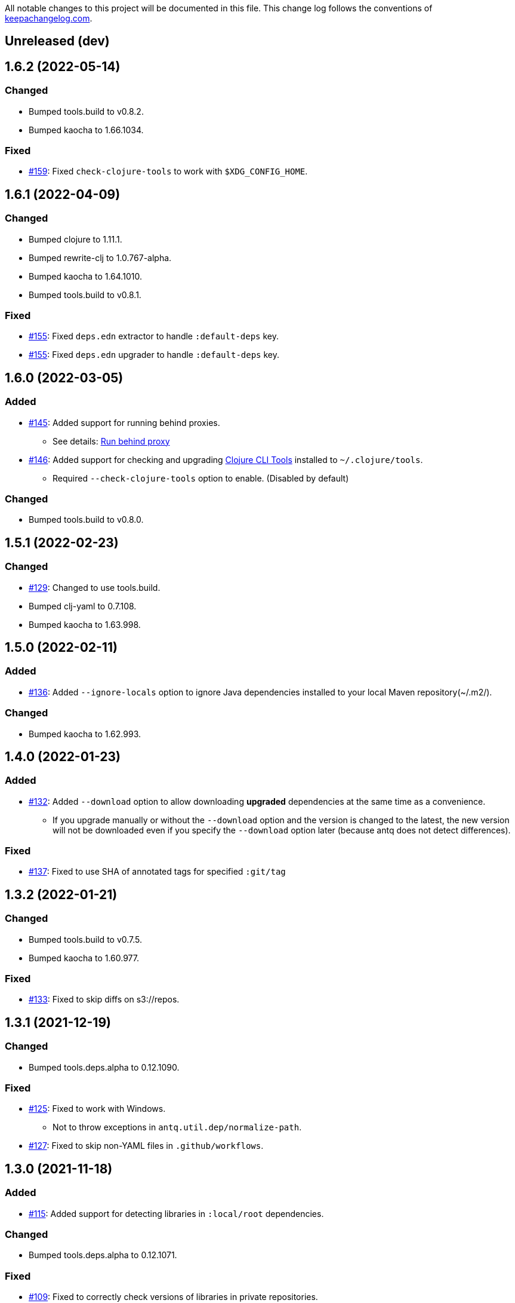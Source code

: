 All notable changes to this project will be documented in this file. This change log follows the conventions of http://keepachangelog.com/[keepachangelog.com].

== Unreleased (dev)

== 1.6.2 (2022-05-14)
// {{{
=== Changed
* Bumped tools.build to v0.8.2.
* Bumped kaocha to 1.66.1034.

=== Fixed
* https://github.com/liquidz/antq/pull/159[#159]: Fixed `check-clojure-tools` to work with `$XDG_CONFIG_HOME`.
// }}}

== 1.6.1 (2022-04-09)
// {{{
=== Changed
* Bumped clojure to 1.11.1.
* Bumped rewrite-clj to 1.0.767-alpha.
* Bumped kaocha to 1.64.1010.
* Bumped tools.build to v0.8.1.

=== Fixed
* https://github.com/liquidz/antq/pull/155[#155]: Fixed `deps.edn` extractor to handle `:default-deps` key.
* https://github.com/liquidz/antq/pull/155[#155]: Fixed `deps.edn` upgrader to handle `:default-deps` key.
// }}}

== 1.6.0 (2022-03-05)
// {{{
=== Added
* https://github.com/liquidz/antq/issues/145[#145]: Added support for running behind proxies.
** See details: link:./doc/proxy.adoc[Run behind proxy]
* https://github.com/liquidz/antq/issues/146[#146]: Added support for checking and upgrading https://clojure.org/reference/deps_and_cli#tool_install[Clojure CLI Tools] installed to `~/.clojure/tools`.
** Required `--check-clojure-tools` option to enable. (Disabled by default)

=== Changed
* Bumped tools.build to v0.8.0.
// }}}

== 1.5.1 (2022-02-23)
// {{{
=== Changed
* https://github.com/liquidz/antq/issues/129[#129]: Changed to use tools.build.
* Bumped clj-yaml to 0.7.108.
* Bumped kaocha to 1.63.998.
// }}}

== 1.5.0 (2022-02-11)
// {{{
=== Added
* https://github.com/liquidz/antq/issues/136[#136]: Added `--ignore-locals` option to ignore Java dependencies installed to your local Maven repository(~/.m2/).

=== Changed
* Bumped kaocha to 1.62.993.
// }}}

== 1.4.0 (2022-01-23)
// {{{
=== Added
* https://github.com/liquidz/antq/issues/132[#132]: Added `--download` option to allow downloading *upgraded* dependencies at the same time as a convenience.
** If you upgrade manually or without the `--download` option and the version is changed to the latest, the new version will not be downloaded even if you specify the `--download` option later (because antq does not detect differences).

=== Fixed
* https://github.com/liquidz/antq/issues/137[#137]: Fixed to use SHA of annotated tags for specified `:git/tag`
// }}}

== 1.3.2 (2022-01-21)
// {{{
=== Changed
* Bumped tools.build to v0.7.5.
* Bumped kaocha to 1.60.977.

=== Fixed
* https://github.com/liquidz/antq/issues/133[#133]: Fixed to skip diffs on s3://repos.
// }}}

== 1.3.1 (2021-12-19)
// {{{
=== Changed
* Bumped tools.deps.alpha to 0.12.1090.

=== Fixed
* https://github.com/liquidz/antq/issues/125[#125]: Fixed to work with Windows.
** Not to throw exceptions in `antq.util.dep/normalize-path`.
* https://github.com/liquidz/antq/issues/127[#127]: Fixed to skip non-YAML files in `.github/workflows`.
// }}}

== 1.3.0 (2021-11-18)

// {{{
=== Added
* https://github.com/liquidz/antq/issues/115[#115]: Added support for detecting libraries in `:local/root` dependencies.

=== Changed
* Bumped tools.deps.alpha to 0.12.1071.

=== Fixed
* https://github.com/liquidz/antq/issues/109[#109]: Fixed to correctly check versions of libraries in private repositories.
// }}}

== 1.2.0 (2021-11-06)
// {{{
=== Added
* Added `--verbose` option to display detailed messages.

=== Changed
* Changed logs related to diff between versions not to display by default.
** To display these logs, please use `--verbose` option.
* Bumped tools.deps.alpha to 0.12.1067.
* Bumped rewrite-clj to 1.0.699-alpha.

=== Fixed
* https://github.com/liquidz/antq/issues/117[#117]: Fixed to fetch qualified versions correctly.
// }}}

== 1.1.0 (2021-09-19)
// {{{
=== Added
* https://github.com/liquidz/antq/issues/93[#93]: Added support for upgrading `:tag` and `:git/tag` in deps.edn.

=== Changed
* Bumped tools.deps.alpha to 0.12.1048.

=== Fixed
* https://github.com/liquidz/antq/issues/113[#113]: Fixed to keep SHA length when upgrading deps.edn with `:tag` or `:git/tag`.
// }}}

== 1.0.2 (2021-09-18)
// {{{
=== Changed
* Bumped tools.deps.alpha to 0.12.1041.
* Bumped deps-deploy to the latest commit.

=== Fixed
* https://github.com/liquidz/antq/issues/111[#111]: Fixed a bug that caused an error when updating `:git/sha`.
// }}}

== 1.0.1 (2021-09-16)
// {{{
=== Changed
* https://github.com/liquidz/antq/issues/93[#93]: Updated to support `:git/sha` for deps.edn.
* Bumped deps-deploy to the latest commit.
// }}}

== 1.0.0 (2021-09-04)
// {{{
=== Changed
* https://github.com/liquidz/antq/issues/94[#94]: Update to infer `:git/url` from library name in deps.edn.
* Bumped tools.deps.alpha to 0.12.1019.
* Bumped rewrite-clj to 1.0.644-alpha.

=== Removed
* *BREAKING*: Drop support for Clojure 1.8.
** If you'd like to use with 1.8.0 or earlier, please see link:./doc/clojure-1.8.adoc[here].
// }}}

== 0.16.3 (2021-08-14)
// {{{
=== Changed
* Bumped tools.deps.alpha to 0.12.1019.

=== Fixed
* https://github.com/liquidz/antq/issues/104[#104]: Fixed Clojure CLI tool mode to handle `upgrade` and `force` options correctly.
// }}}

== 0.16.2 (2021-08-07)
// {{{
=== Changed
* https://github.com/liquidz/antq/pull/100[#100]: Bumped version-clj to 2.0.2.
* https://github.com/liquidz/antq/pull/102[#102]: Replaceed https://github.com/dakrone/cheshire[cheshire] with https://github.com/clojure/data.json[clojure.data.json].

=== Fixed
* https://github.com/liquidz/antq/pull/99[#99]: Fixed to handle errors when parsing GitHub version tags.
* https://github.com/liquidz/antq/pull/100[#100]: Fixed false positive with comparing prefixed versions.
* https://github.com/liquidz/antq/issues/101[#101]: Fixed to work with s3-wagon-private when antq is used as a Leiningen plugin.
// }}}

== 0.16.1 (2021-07-31)
// {{{
=== Changed
* Updated to support https://clojure.org/reference/deps_and_cli#tool_install[tool installation].
** To install `clojure -Ttools install com.github.liquidz/antq '{:git/tag "0.16.1"}' :as antq`
** To execute `clojure -Tantq oudated`
* Bumped tools.deps.alpha to 0.12.1003.
* Bumped clj-yaml to 0.7.107.
// }}}

== 0.16.0 (2021-07-14)
// {{{
=== Added
* https://github.com/liquidz/antq/issues/83[#83]: Added support for https://gradle.org[Gradle] experimentally.
** See details: link:./doc/gradle.adoc[Work with Gradle]

=== Changed
* Bumped tools.deps.alpha to 0.12.985.
* Bumped cheshire to 5.10.1.
// }}}

== 0.15.3 (2021-06-17)
// {{{
=== Fixed
* https://github.com/liquidz/antq/issues/89[#89]: Fixed to be able to skip `bb.edn` with --skip option.
* https://github.com/liquidz/antq/issues/89[#89]: Fixed the process of Clojure CLI and Babashka not to throw Exception when some forms has unexpected structure.
* Fixed to show errors when the validation for CLI option is failed.
// }}}

== 0.15.2 (2021-06-11)
// {{{
=== Changed
* https://github.com/liquidz/antq/issues/81[#81]: Updated maven and git connection to retry on timeouts.
* Bumped tools.deps.alpha to 0.11.931.
// }}}

== 0.15.1 (2021-06-08)
// {{{
=== Changed
* Bumped tools.deps.alpha to 0.11.926.

=== Fixed
* Also check `:managed-dependencies` when checking Leingen projects (under its `main` variant).
* Also check `:plugins` when checking Leingen projects (under its plugin variant).
// }}}

== 0.15.0 (2021-06-03)
// {{{
=== Added
* https://github.com/liquidz/antq/issues/79[#79]: Offer a Leiningen plugin.
** It tends to be more accurate (since it won't parse your project.clj, having it evaluated by Leiningen instead).
** However the `:upgrade` option will not be supported (since the plugin cannot always know if a given dependency came from a specific profile, middleware, etc).

=== Changed
* Bumped rewrite-clj to 1.0.644-alpha.
* Bumped lambdaisland/kaocha to 1.0.861.
// }}}

== 0.14.1 (2021-05-21)
// {{{
=== Changed
* Bumped tools.deps.alpha to 0.11.922.
** c.f. https://maven.apache.org/docs/3.8.1/release-notes.html
// }}}

== 0.14.0 (2021-05-12)
// {{{
=== Added
* https://github.com/liquidz/antq/issues/75[#75]: Extended `--exclude` option to be able to exclude specific versions.
** Now you can exclude specific versions as follows: `--exclude=foo/bar@1.0.0`

=== Changed
* Bumped tools.deps.alpha 0.11.918.
// }}}

== 0.13.0 (2021-04-15)
// {{{
=== Added
* https://github.com/liquidz/antq/issues/71[#71]: Added support for https://book.babashka.org/index.html#_bb_edn[bb.edn].

=== Changed
* Bumped tools.deps.alpha to 0.11.910.
* Bumped rewrite-clj to 1.0.605-alpha.
* Bumped deps-deploy to the latest commit.
// }}}

== 0.12.4 (2021-04-02)
// {{{
* Re-release 0.12.3 because it was deployed to clojars with wrong content.
// }}}

== 0.12.3 (2021-04-02)
// {{{
=== Changed
*  Bumped rewrite-clj to 1.0.594-alpha.

=== Fixed
* https://github.com/liquidz/antq/issues/70[#70]: Fixed GitHub Actions detector to support matrix variables.
* https://github.com/liquidz/antq/issues/70[#70]: Fix https://github.com/DeLaGuardo/setup-graalvm[DeLaGuardo/setup-graalvm] detector to support v4.0.
// }}}

== 0.12.2 (2021-03-19)
// {{{
=== Changed
* Bumped rewrite-clj to 1.0.591-alpha.

=== Fixed
* Fixed some reflection warnings.
// }}}

== 0.12.1 (2021-03-17)
// {{{
=== Fixed

* https://github.com/liquidz/antq/issues/67[#67]: Fixed to skip `'latest'` versions as a latest version.
// }}}

== 0.12.0 (2021-03-14)
// {{{
=== Added

* https://github.com/liquidz/antq/issues/60[#60]: Added support for detecting version on 3rd-party GitHub Actions.
** Supports following 3rd-party actions for now.
*** https://github.com/DeLaGuardo/setup-clojure[DeLaGuardo/setup-clojure]
*** https://github.com/DeLaGuardo/setup-graalvm[DeLaGuardo/setup-graalvm]
*** https://github.com/DeLaGuardo/setup-clj-kondo[DeLaGuardo/setup-clj-kondo]
*** https://github.com/0918nobita/setup-cljstyle[0918nobita/setup-cljstyle]
* https://github.com/liquidz/antq/issues/63[#63]: Added support for detecting dependencies which has unverified group name.
** Supports following group names for now.
*** `antq/antq` -> `com.github.liquidz/antq`
*** `seancorfield/depstar` -> `com.github.seancorfield/depstar`
*** `seancorfield/next.jdbc` -> `com.github.seancorfield/next.jdbc`

=== Changed

* Changed group name on clojars.org from `antq` to `com.github.liquidz/antq`.
** `antq/antq` will be deployed for a while.
** c.f.  https://github.com/clojars/clojars-web/wiki/Verified-Group-Names[Clojars Verified Group Names policy]
* https://github.com/liquidz/antq/issues/64[#64]: Changed https://github.com/lread/rewrite-cljc-playground[lread/rewrite-cljc-playground] to https://github.com/clj-commons/rewrite-clj[clj-commons/rewrite-clj].
* Bumped tools.deps.alpha to 0.11.905.
* Bumped kaocha to 1.0.829.
* Bumped tools.cli to 1.0.206.
// }}}

== 0.11.2 (2021-02-28)

// {{{
=== Fixed

* https://github.com/liquidz/antq/issues/61[#61]: Fixed diff URL for `:git/url` ending with ".git" to be correct
// }}}

== 0.11.1 (2021-02-06)
// {{{
=== Fixed

* https://github.com/liquidz/antq/issues/58[#58]: Fixed to avoid NullPointerException when POM does not contains SCM.
// }}}

== 0.11.0 (2021-02-06)

// {{{
=== Added

* Added support to display diff URLs for outdated dependencies.

=== Changed

* Changed default error message for `format` reporter to add diff URLs.

=== Fixed

* Fixed to return actual tag name for outdated GitHub Actions.
// }}}

== 0.10.3 (2021-02-01)
// {{{
=== Changed

* Bumped org.clojure/clojure to 1.10.2.
* Bumped tools.deps.alpha to 0.9.863.
* Bumped clj-commons/clj-yaml to 0.7.106.
* Updateed lread/rewrite-cljc to be latest.

=== Fixed

* Fixed to return success status when all outdated deps are upgraded.
* Fixed not to confirm for upgrading GitHub Actions YAML.
** Upgrading YAML is not supported yet.
* https://github.com/liquidz/antq/issues/55[#55]: Fixed to check `org.clojure/clojure`.
** If there are some `org.clojure/clojure` versions in the same file, only the newest version will be checked.
* Fixed `deps.edn` extractor to handle `:override-deps` key.
* Fixed `deps.edn` upgrader to handle `:override-deps` key.
* Fixed to work with Clojure 1.8 again.
** `--upgrade` option requires Clojure 1.9 or later instead.
// }}}

== 0.10.2 (2021-01-02)

// {{{
=== Fixed

* Fixed leiningen upgrader to be able to upgrade `:plugins`.
// }}}

== 0.10.1 (2020-12-30)
// {{{
=== Fixed

* https://github.com/liquidz/antq/issues/50[#50]: Fixed to detect older versions correctly if deps has the same name but different versions and one of them is the latest version.
* https://github.com/liquidz/antq/issues/51[#51]: Fixed `deps.edn` upgrader to handle `:replace-deps` key.

// }}}

== 0.10.0 (2020-12-19)
// {{{
=== Added

* Added `focus` option.

=== Changed

* Bumped tools.deps.alpha to `0.9.857`.

=== Fixed

* Fixed leiningen upgrader to work with metadata.
// }}}

== 0.9.3 (2020-12-07)
// {{{
=== Changed

* Bumped tools.deps.alpha to `0.9.853`.

=== Fixed

* https://github.com/liquidz/antq/issues/44[#44]: Add `:replace-deps` check for Clojure CLI tools.

// }}}

== 0.9.2 (2020-12-05)
// {{{
=== Changed

* Bumped tools.deps.alpha to `0.9.847`.

=== Fixed

* https://github.com/liquidz/antq/issues/42[#42]: Fixed upgrader to skip artifacts which cannot fetch the version.
* Fixed `antq.ver.github-action` to fallback to use `git ls-remote` when failed to fetch tags from GitHub API.
// }}}

== 0.9.1 (2020-11-30)
// {{{
=== Fixed

* Fixed deps.edn upgrader to work with SHA based version correctly.
// }}}

== 0.9.0 (2020-11-28)
// {{{
=== Added

* https://github.com/liquidz/antq/issues/36[#36]: Added `--upgrade` option.
** Allows to upgrade versions in files by antq interactively.
** Files to support upgrading currently
*** deps.edn, shadow-cljs.edn, project.clj, build.boot, pom.xml
** Added `--force` option.
*** Allows to force upgrading.
* https://github.com/liquidz/antq/issues/39[#39]: Added support for Clojure 1.8.0.

=== Changed

* Bumped tools.deps.alpha to `0.9.840`.

=== Fixed

* https://github.com/liquidz/antq/issues/39[#39]: Changed to warn on Clojure 1.7.0 or earlier.
* Fixed to be able to handle GitHub Actions specified by SHA.
// }}}

== 0.8.0 (2020-11-01)
// {{{
=== Added

* Added `--directory` option.
** Maybe useful for multi-module project.
* Added `--skip` option.

=== Changed
* Bumped tools.deps.alpha to `0.9.833`.
// }}}

== 0.7.5 (2020-10-20)
// {{{
=== Changed
* Bumped tools.deps.alpha to `0.9.821`.

=== Fixed
* Fixed to ignore deps which has a invalid version.
// }}}

== 0.7.4 (2020-10-08)
// {{{
=== Changed
* Bumped tools.deps.alpha to `0.9.816`.

=== Fixed
* https://github.com/liquidz/antq/issues/33[#33]: Fixed to ignore Clojure CLI deps which has `local/root`.
// }}}

== 0.7.3 (2020-09-29)
// {{{
=== Added
* Add support `-X antq.core/latest` execution for Clojure CLI.
** c.f. https://clojure.org/reference/deps_and_cli#_executing_a_function

=== Changed
* Bump tools.deps.alpha to `0.9.810`.
// }}}

== 0.7.2 (2020-09-06)
// {{{
=== Added
* https://github.com/liquidz/antq/issues/29[#29]: Added a tips to avoid SLF4J warnings.

=== Changed
* Bump clj-yaml to `0.7.2`.
* Bump tools.deps.alpha to `0.9.782`.
// }}}

== 0.7.1 (2020-09-01)
// {{{
=== Fixed
* https://github.com/liquidz/antq/issues/27[#27]: Fixed docker image to check git libraries correctly.
// }}}

== 0.7.0 (2020-08-31)
// {{{
=== Added
* https://github.com/liquidz/antq/issues/24[#24]: Added support to check git libraries for Clojure CLI.
** c.f. https://clojure.org/guides/deps_and_cli#_using_git_libraries

=== Changed
* Bump kaocha to `1.0.672`.
// }}}

== 0.6.2 (2020-08-11)
// {{{
=== Changed
* Bump tools.deps.alpha to `0.9.763`.

=== Fixed
* https://github.com/liquidz/antq/issues/21[#21]: Fixed to support `shadow/env` and `env` tag for shadow-cljs.edn.
// }}}

== 0.6.1 (2020-08-05)
// {{{
=== Fixed
* https://github.com/liquidz/antq/issues/19[#19]: Fixed to exit `1` on outdated dependencies.
// }}}

== 0.6.0 (2020-08-05)
// {{{
=== Added
* Added `--reporter` option.

=== Changed
* Bump tools.deps.alpha to `0.9.755`.
// }}}

== 0.5.3 (2020-07-28)
// {{{
=== Fixed
* https://github.com/liquidz/antq/issues/16[#16]: Removed `unilog` from dependencies.
// }}}

== 0.5.2 (2020-07-23)
// {{{
=== Changed
* Bump tools.deps.alpha to `0.9.745`.
// }}}

== 0.5.1 (2020-07-21)
// {{{
=== Fixed
* https://github.com/liquidz/antq/issues/12[#12]: Fixed Maven S3 repository check to correctly work with URL like "s3p://...".
* https://github.com/liquidz/antq/issues/13[#13]: Fixed not to show "Downloading" messages and other extra logs.
* Fixed to handle repository setting in project.clj correctly.
** The setting like `["repo" "URL"]` has been failed so far.
// }}}

== 0.5.0 (2020-07-20)
// {{{
=== Added
* https://github.com/liquidz/antq/issues/10[#10]: Added support for Maven S3 repositories.

=== Changed
* Bump kaocha.
// }}}

== 0.4.3 (2020-07-08)
// {{{
=== Fixed
* Fixed reflection warnings.
// }}}

== 0.4.2 (2020-06-07)
// {{{
=== Fixed
* Fixed to exit with correct code.
// }}}

== 0.4.1 (2020-06-07)
// {{{
=== Fixed
* Fixed not to occur `NullPointerException` for local GitHub Actions(e.g. containing `uses: ./`).
// }}}

== 0.4.0 (2020-06-07)
// {{{
=== Added
* https://github.com/liquidz/antq/issues/6[#6]: Added `--error-format` option for customizing error output.
* https://github.com/liquidz/antq/issues/7[#7]: Added `--exclude` option.

=== Changed
* Bump kaocha

=== Fixed
* https://github.com/liquidz/antq/issues/8[#8]: Fixed not to check duplicated dependencies.
// }}}

== 0.3.1 (2020-05-10)
// {{{
=== Fixed
* Fixed to handle that a major version is the latest of that major version for GitHub Actions.
** c.f. https://github.com/actions/toolkit/blob/master/docs/action-versioning.md#compatibility
** e.g. `"v1"` means the latest version which matches `"1.*"`.
// }}}

== 0.3.0 (2020-05-09)
// {{{
=== Added
* Skip under-development versions by default.
** e.g. `alpha`, `beta`, and `RC`
* Added more tests and codecov badge.

=== Changed
* Changed github action to fetch latest version from list-tags API.
** https://developer.github.com/v3/repos/#list-tags

=== Fixed
* Fixed to detect Leiningen plugin dependencies too.
// }}}

== 0.2.2 (2020-05-07)
// {{{
=== Fixed
* Fixed to handle `master` version as a release version.
* Fixed to fetch correct releases.atom for GitHub Actions.
// }}}

== 0.2.1 (2020-05-07)
// {{{
=== Fixed
* Fixed outdated pom.xml.
// }}}

== 0.2.0 (2020-05-06)
// {{{
=== Added
* Added support for GitHub Actions.
// }}}

== 0.1.0 (2020-05-06)
// {{{
* First release
// }}}
